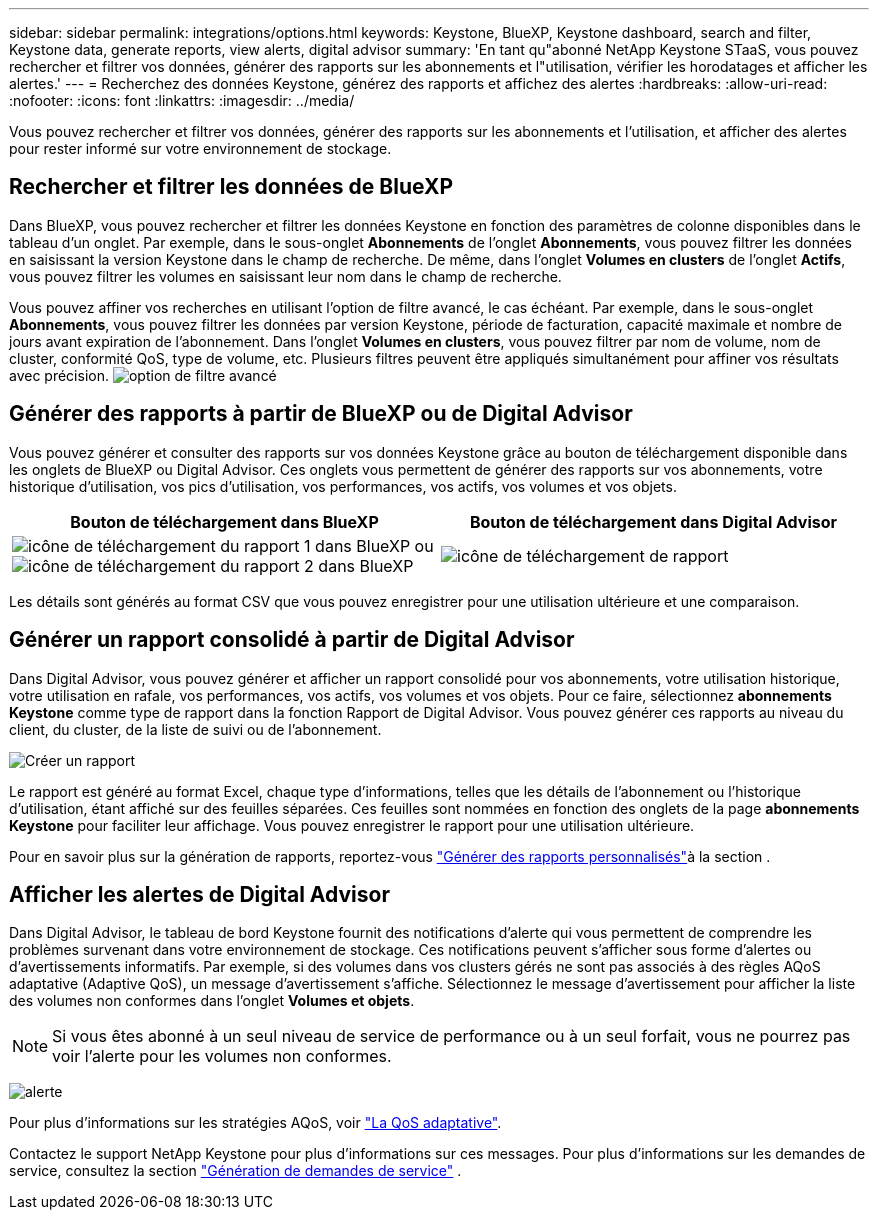 ---
sidebar: sidebar 
permalink: integrations/options.html 
keywords: Keystone, BlueXP, Keystone dashboard, search and filter, Keystone data, generate reports, view alerts, digital advisor 
summary: 'En tant qu"abonné NetApp Keystone STaaS, vous pouvez rechercher et filtrer vos données, générer des rapports sur les abonnements et l"utilisation, vérifier les horodatages et afficher les alertes.' 
---
= Recherchez des données Keystone, générez des rapports et affichez des alertes
:hardbreaks:
:allow-uri-read: 
:nofooter: 
:icons: font
:linkattrs: 
:imagesdir: ../media/


[role="lead"]
Vous pouvez rechercher et filtrer vos données, générer des rapports sur les abonnements et l'utilisation, et afficher des alertes pour rester informé sur votre environnement de stockage.



== Rechercher et filtrer les données de BlueXP

Dans BlueXP, vous pouvez rechercher et filtrer les données Keystone en fonction des paramètres de colonne disponibles dans le tableau d'un onglet. Par exemple, dans le sous-onglet *Abonnements* de l'onglet *Abonnements*, vous pouvez filtrer les données en saisissant la version Keystone dans le champ de recherche. De même, dans l'onglet *Volumes en clusters* de l'onglet *Actifs*, vous pouvez filtrer les volumes en saisissant leur nom dans le champ de recherche.

Vous pouvez affiner vos recherches en utilisant l'option de filtre avancé, le cas échéant. Par exemple, dans le sous-onglet *Abonnements*, vous pouvez filtrer les données par version Keystone, période de facturation, capacité maximale et nombre de jours avant expiration de l'abonnement. Dans l'onglet *Volumes en clusters*, vous pouvez filtrer par nom de volume, nom de cluster, conformité QoS, type de volume, etc. Plusieurs filtres peuvent être appliqués simultanément pour affiner vos résultats avec précision. image:bxp-filter-search.png["option de filtre avancé"]



== Générer des rapports à partir de BlueXP ou de Digital Advisor

Vous pouvez générer et consulter des rapports sur vos données Keystone grâce au bouton de téléchargement disponible dans les onglets de BlueXP ou Digital Advisor. Ces onglets vous permettent de générer des rapports sur vos abonnements, votre historique d'utilisation, vos pics d'utilisation, vos performances, vos actifs, vos volumes et vos objets.

[cols="1,1"]
|===
| Bouton de téléchargement dans BlueXP | Bouton de téléchargement dans Digital Advisor 


| image:bluexp-download-report-1.png["icône de téléchargement du rapport 1 dans BlueXP"] ou image:bluexp-download-report-2.png["icône de téléchargement du rapport 2 dans BlueXP"] | image:download-report-da.png["icône de téléchargement de rapport"] 
|===
Les détails sont générés au format CSV que vous pouvez enregistrer pour une utilisation ultérieure et une comparaison.



== Générer un rapport consolidé à partir de Digital Advisor

Dans Digital Advisor, vous pouvez générer et afficher un rapport consolidé pour vos abonnements, votre utilisation historique, votre utilisation en rafale, vos performances, vos actifs, vos volumes et vos objets. Pour ce faire, sélectionnez *abonnements Keystone* comme type de rapport dans la fonction Rapport de Digital Advisor. Vous pouvez générer ces rapports au niveau du client, du cluster, de la liste de suivi ou de l'abonnement.

image:report-generation.png["Créer un rapport"]

Le rapport est généré au format Excel, chaque type d'informations, telles que les détails de l'abonnement ou l'historique d'utilisation, étant affiché sur des feuilles séparées. Ces feuilles sont nommées en fonction des onglets de la page *abonnements Keystone* pour faciliter leur affichage. Vous pouvez enregistrer le rapport pour une utilisation ultérieure.

Pour en savoir plus sur la génération de rapports, reportez-vous link:https://docs.netapp.com/us-en/active-iq/task_generate_reports.html["Générer des rapports personnalisés"^]à la section .



== Afficher les alertes de Digital Advisor

Dans Digital Advisor, le tableau de bord Keystone fournit des notifications d'alerte qui vous permettent de comprendre les problèmes survenant dans votre environnement de stockage. Ces notifications peuvent s'afficher sous forme d'alertes ou d'avertissements informatifs. Par exemple, si des volumes dans vos clusters gérés ne sont pas associés à des règles AQoS adaptative (Adaptive QoS), un message d'avertissement s'affiche. Sélectionnez le message d'avertissement pour afficher la liste des volumes non conformes dans l'onglet *Volumes et objets*.


NOTE: Si vous êtes abonné à un seul niveau de service de performance ou à un seul forfait, vous ne pourrez pas voir l'alerte pour les volumes non conformes.

image:alert-aiq-3.png["alerte"]

Pour plus d'informations sur les stratégies AQoS, voir link:../concepts/qos.html["La QoS adaptative"].

Contactez le support NetApp Keystone pour plus d'informations sur ces messages. Pour plus d'informations sur les demandes de service, consultez la section link:../concepts/gssc.html#generating-service-requests["Génération de demandes de service"] .
